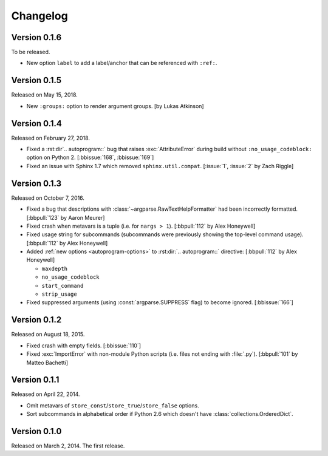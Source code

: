 Changelog
=========

Version 0.1.6
-------------

To be released.

- New option ``label`` to add a label/anchor that can be referenced with ``:ref:``.


Version 0.1.5
-------------

Released on May 15, 2018.

- New ``:groups:`` option to render argument groups. [by Lukas Atkinson]


Version 0.1.4
-------------

Released on February 27, 2018.

- Fixed a :rst:dir`.. autoprogram::` bug that raises :exc:`AttributeError`
  during build without ``:no_usage_codeblock:`` option on Python 2.
  [:bbissue:`168`, :bbissue:`169`]
- Fixed an issue with Sphinx 1.7 which removed ``sphinx.util.compat``.
  [:issue:`1`, :issue:`2` by Zach Riggle]


Version 0.1.3
-------------

Released on October 7, 2016.

- Fixed a bug that descriptions with :class:`~argparse.RawTextHelpFormatter`
  had been incorrectly formatted.  [:bbpull:`123` by Aaron Meurer]
- Fixed crash when metavars is a tuple (i.e. for ``nargs > 1``).
  [:bbpull:`112` by Alex Honeywell]
- Fixed usage string for subcommands (subcommands were previously showing
  the top-level command usage).  [:bbpull:`112` by Alex Honeywell]
- Added :ref:`new options <autoprogram-options>` to :rst:dir:`.. autoprogram::`
  directive:  [:bbpull:`112` by Alex Honeywell]
    
  - ``maxdepth``
  - ``no_usage_codeblock``
  - ``start_command``
  - ``strip_usage``

- Fixed suppressed arguments (using :const:`argparse.SUPPRESS` flag)
  to become ignored.  [:bbissue:`166`]


Version 0.1.2
-------------

Released on August 18, 2015.

- Fixed crash with empty fields.  [:bbissue:`110`]
- Fixed :exc:`ImportError` with non-module Python scripts (i.e. files not
  ending with :file:`.py`).  [:bbpull:`101` by Matteo Bachetti]


Version 0.1.1
-------------

Released on April 22, 2014.

- Omit metavars of ``store_const``/``store_true``/``store_false`` options.
- Sort subcommands in alphabetical order if Python 2.6 which doesn't have
  :class:`collections.OrderedDict`.


Version 0.1.0
-------------

Released on March 2, 2014.  The first release.
